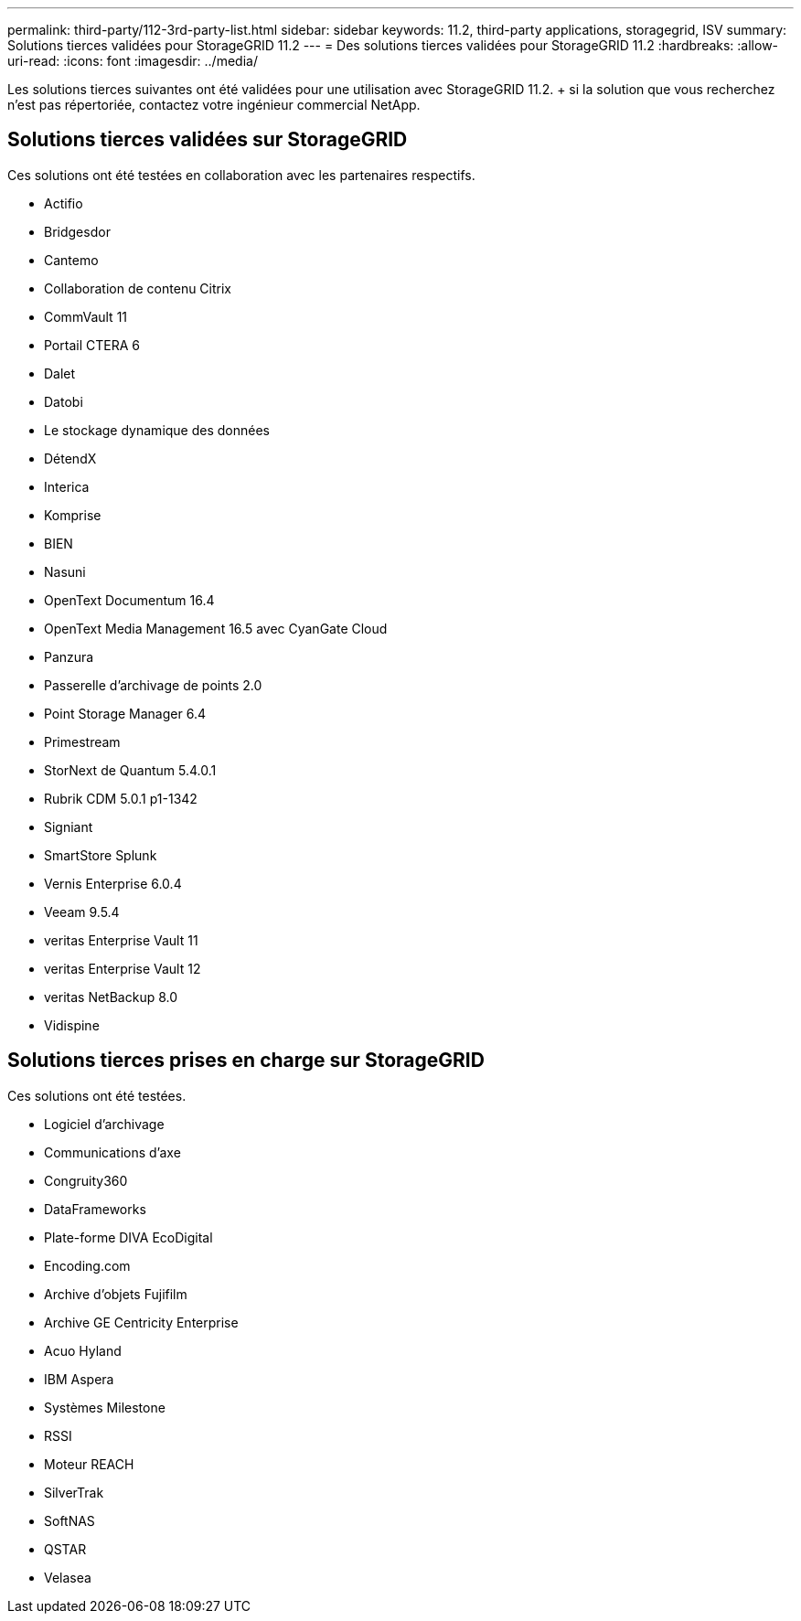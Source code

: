 ---
permalink: third-party/112-3rd-party-list.html 
sidebar: sidebar 
keywords: 11.2, third-party applications, storagegrid, ISV 
summary: Solutions tierces validées pour StorageGRID 11.2 
---
= Des solutions tierces validées pour StorageGRID 11.2
:hardbreaks:
:allow-uri-read: 
:icons: font
:imagesdir: ../media/


[role="lead"]
Les solutions tierces suivantes ont été validées pour une utilisation avec StorageGRID 11.2. + si la solution que vous recherchez n'est pas répertoriée, contactez votre ingénieur commercial NetApp.



== Solutions tierces validées sur StorageGRID

Ces solutions ont été testées en collaboration avec les partenaires respectifs.

* Actifio
* Bridgesdor
* Cantemo
* Collaboration de contenu Citrix
* CommVault 11
* Portail CTERA 6
* Dalet
* Datobi
* Le stockage dynamique des données
* DétendX
* Interica
* Komprise
* BIEN
* Nasuni
* OpenText Documentum 16.4
* OpenText Media Management 16.5 avec CyanGate Cloud
* Panzura
* Passerelle d'archivage de points 2.0
* Point Storage Manager 6.4
* Primestream
* StorNext de Quantum 5.4.0.1
* Rubrik CDM 5.0.1 p1-1342
* Signiant
* SmartStore Splunk
* Vernis Enterprise 6.0.4
* Veeam 9.5.4
* veritas Enterprise Vault 11
* veritas Enterprise Vault 12
* veritas NetBackup 8.0
* Vidispine




== Solutions tierces prises en charge sur StorageGRID

Ces solutions ont été testées.

* Logiciel d'archivage
* Communications d'axe
* Congruity360
* DataFrameworks
* Plate-forme DIVA EcoDigital
* Encoding.com
* Archive d'objets Fujifilm
* Archive GE Centricity Enterprise
* Acuo Hyland
* IBM Aspera
* Systèmes Milestone
* RSSI
* Moteur REACH
* SilverTrak
* SoftNAS
* QSTAR
* Velasea

